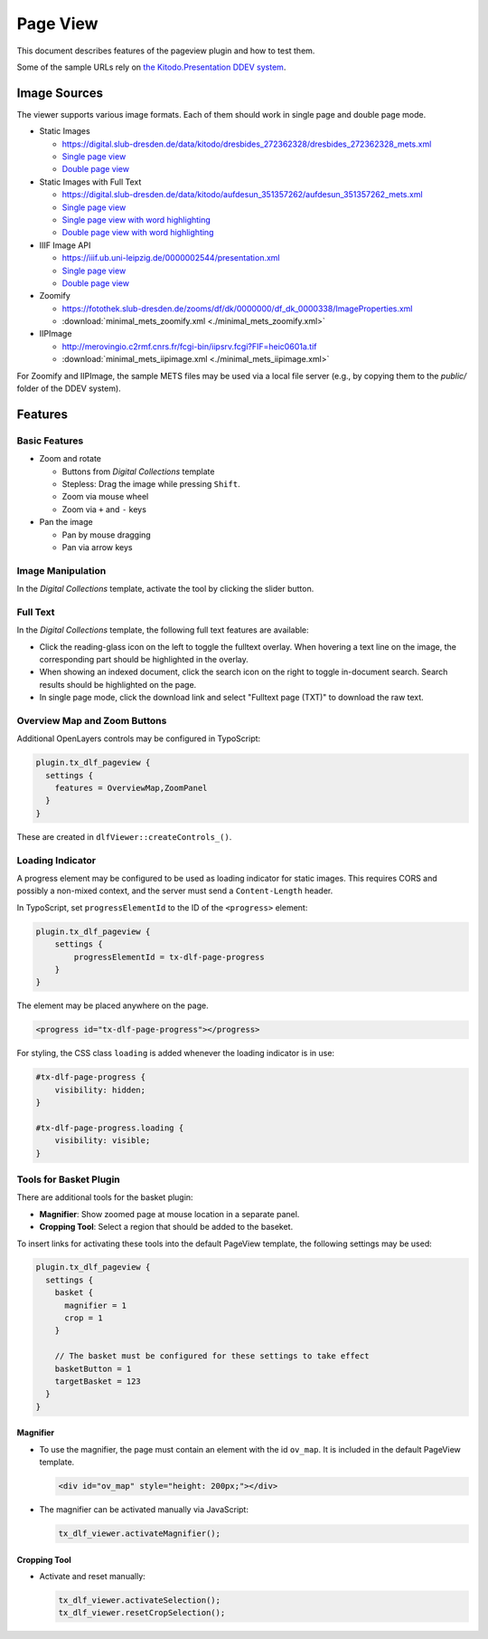 =========
Page View
=========

This document describes features of the pageview plugin and how to test them.

Some of the sample URLs rely on `the Kitodo.Presentation DDEV system <https://github.com/kitodo/ddev-kitodo-presentation>`__.

Image Sources
=============

The viewer supports various image formats. Each of them should work in single page and double page mode.

*  Static Images

   *  https://digital.slub-dresden.de/data/kitodo/dresbides_272362328/dresbides_272362328_mets.xml
   *  `Single page view <https://ddev-kitodo-presentation.ddev.site/workview?tx_dlf[id]=https%3A%2F%2Fdigital.slub-dresden.de%2Fdata%2Fkitodo%2Fdresbides_272362328%2Fdresbides_272362328_mets.xml&tx_dlf[page]=14>`__
   *  `Double page view <https://ddev-kitodo-presentation.ddev.site/workview?tx_dlf[id]=https%3A%2F%2Fdigital.slub-dresden.de%2Fdata%2Fkitodo%2Fdresbides_272362328%2Fdresbides_272362328_mets.xml&tx_dlf[page]=14&tx_dlf[double]=1>`__

*  Static Images with Full Text

   *  https://digital.slub-dresden.de/data/kitodo/aufdesun_351357262/aufdesun_351357262_mets.xml
   *  `Single page view <https://ddev-kitodo-presentation.ddev.site/workview?tx_dlf[id]=https%3A%2F%2Fdigital.slub-dresden.de%2Fdata%2Fkitodo%2Faufdesun_351357262%2Faufdesun_351357262_mets.xml&tx_dlf[page]=4>`__
   *  `Single page view with word highlighting <https://ddev-kitodo-presentation.ddev.site/workview?tx_dlf[id]=https%3A%2F%2Fdigital.slub-dresden.de%2Fdata%2Fkitodo%2Faufdesun_351357262%2Faufdesun_351357262_mets.xml&tx_dlf[page]=4&tx_dlf[highlight_word]=Dresden>`__
   *  `Double page view with word highlighting <https://ddev-kitodo-presentation.ddev.site/workview?tx_dlf[id]=https%3A%2F%2Fdigital.slub-dresden.de%2Fdata%2Fkitodo%2Faufdesun_351357262%2Faufdesun_351357262_mets.xml&tx_dlf[page]=4&tx_dlf[double]=1&tx_dlf[highlight_word]=Dresden>`__

*  IIIF Image API

   *  https://iiif.ub.uni-leipzig.de/0000002544/presentation.xml
   *  `Single page view <https://ddev-kitodo-presentation.ddev.site/workview?tx_dlf[id]=https%3A%2F%2Fiiif.ub.uni-leipzig.de%2F0000002544%2Fpresentation.xml&tx_dlf[page]=5>`__
   *  `Double page view <https://ddev-kitodo-presentation.ddev.site/workview?tx_dlf[id]=https%3A%2F%2Fiiif.ub.uni-leipzig.de%2F0000002544%2Fpresentation.xml&tx_dlf[page]=4&tx_dlf[double]=1>`__

*  Zoomify

   *  https://fotothek.slub-dresden.de/zooms/df/dk/0000000/df_dk_0000338/ImageProperties.xml
   *  :download:`minimal_mets_zoomify.xml <./minimal_mets_zoomify.xml>`

*  IIPImage

   *  http://merovingio.c2rmf.cnrs.fr/fcgi-bin/iipsrv.fcgi?FIF=heic0601a.tif
   *  :download:`minimal_mets_iipimage.xml <./minimal_mets_iipimage.xml>`

For Zoomify and IIPImage, the sample METS files may be used via a local file server (e.g., by copying them to the `public/` folder of the DDEV system).

Features
========

Basic Features
--------------

*  Zoom and rotate

   *  Buttons from *Digital Collections* template
   *  Stepless: Drag the image while pressing ``Shift``.
   *  Zoom via mouse wheel
   *  Zoom via ``+`` and ``-`` keys

*  Pan the image

   *  Pan by mouse dragging
   *  Pan via arrow keys

Image Manipulation
------------------

In the *Digital Collections* template, activate the tool by clicking the slider button.

Full Text
---------

In the *Digital Collections* template, the following full text features are available:

*  Click the reading-glass icon on the left to toggle the fulltext overlay.
   When hovering a text line on the image, the corresponding part should be highlighted in the overlay.

*  When showing an indexed document, click the search icon on the right to toggle in-document search.
   Search results should be highlighted on the page.

*  In single page mode, click the download link and select "Fulltext page (TXT)" to download the raw text.

Overview Map and Zoom Buttons
-----------------------------

Additional OpenLayers controls may be configured in TypoScript:

.. code-block:: typoscript

   plugin.tx_dlf_pageview {
     settings {
       features = OverviewMap,ZoomPanel
     }
   }

These are created in ``dlfViewer::createControls_()``.

Loading Indicator
-----------------

A progress element may be configured to be used as loading indicator for static images.
This requires CORS and possibly a non-mixed context, and the server must send a ``Content-Length`` header.

In TypoScript, set ``progressElementId`` to the ID of the ``<progress>`` element:

.. code-block:: typoscript

   plugin.tx_dlf_pageview {
       settings {
           progressElementId = tx-dlf-page-progress
       }
   }

The element may be placed anywhere on the page.

.. code-block:: html

   <progress id="tx-dlf-page-progress"></progress>

For styling, the CSS class ``loading`` is added whenever the loading indicator is in use:

.. code-block:: css

   #tx-dlf-page-progress {
       visibility: hidden;
   }

   #tx-dlf-page-progress.loading {
       visibility: visible;
   }

Tools for Basket Plugin
-----------------------

There are additional tools for the basket plugin:

*   **Magnifier**: Show zoomed page at mouse location in a separate panel.
*   **Cropping Tool**: Select a region that should be added to the baseket.

To insert links for activating these tools into the default PageView template, the following settings may be used:

.. code-block:: typoscript

   plugin.tx_dlf_pageview {
     settings {
       basket {
         magnifier = 1
         crop = 1
       }

       // The basket must be configured for these settings to take effect
       basketButton = 1
       targetBasket = 123
     }
   }

Magnifier
~~~~~~~~~

*  To use the magnifier, the page must contain an element with the id ``ov_map``. It is included in the default PageView template.

   .. code-block:: html

      <div id="ov_map" style="height: 200px;"></div>


*  The magnifier can be activated manually via JavaScript:

   .. code-block:: javascript

      tx_dlf_viewer.activateMagnifier();

Cropping Tool
~~~~~~~~~~~~~

*  Activate and reset manually:

   .. code-block:: javascript

      tx_dlf_viewer.activateSelection();
      tx_dlf_viewer.resetCropSelection();
